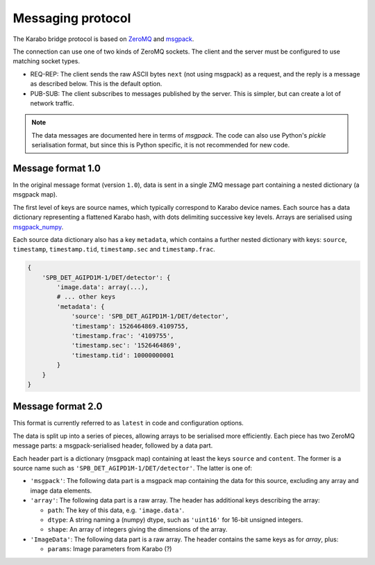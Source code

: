 Messaging protocol
==================

The Karabo bridge protocol is based on `ZeroMQ <http://zeromq.org/>`_ and
`msgpack <https://msgpack.org/>`_.

The connection can use one of two kinds of ZeroMQ sockets. The client and the
server must be configured to use matching socket types.

* REQ-REP: The client sends the raw ASCII bytes ``next`` (not using msgpack)
  as a request, and the reply is a message as described below. This is the
  default option.
* PUB-SUB: The client subscribes to messages published by the server.
  This is simpler, but can create a lot of network traffic.

.. note::

   The data messages are documented here in terms of *msgpack*.
   The code can also use Python's *pickle* serialisation format,
   but since this is Python specific, it is not recommended for new code.


Message format 1.0
------------------

In the original message format (version ``1.0``), data is sent in a single
ZMQ message part containing a nested dictionary (a msgpack map).

The first level of keys are source names, which typically correspond to Karabo
device names. Each source has a data dictionary representing a flattened Karabo
hash, with dots delimiting successive key levels.
Arrays are serialised using `msgpack_numpy <https://github.com/lebedov/msgpack-numpy>`_.

Each source data dictionary also has a key ``metadata``,
which contains a further nested dictionary with keys:
``source``, ``timestamp``, ``timestamp.tid``, ``timestamp.sec`` and ``timestamp.frac``.

.. code-block:: python

    {
        'SPB_DET_AGIPD1M-1/DET/detector': {
            'image.data': array(...),
            # ... other keys
            'metadata': {
                'source': 'SPB_DET_AGIPD1M-1/DET/detector',
                'timestamp': 1526464869.4109755,
                'timestamp.frac': '4109755',
                'timestamp.sec': '1526464869',
                'timestamp.tid': 10000000001
            }
        }
    }

Message format 2.0
------------------

This format is currently referred to as ``latest`` in code and configuration
options.

The data is split up into a series of pieces,
allowing arrays to be serialised more efficiently.
Each piece has two ZeroMQ message parts: a msgpack-serialised header,
followed by a data part.

Each header part is a dictionary (msgpack map) containing at least the keys
``source`` and ``content``. The former is a source name such as
``'SPB_DET_AGIPD1M-1/DET/detector'``. The latter is one of:

* ``'msgpack'``: The following data part is a msgpack map containing the data
  for this source, excluding any array and image data elements.
* ``'array'``: The following data part is a raw array. The header
  has additional keys describing the array:

  * ``path``: The key of this data, e.g. ``'image.data'``.
  * ``dtype``: A string naming a (numpy) dtype, such as ``'uint16'`` for
    16-bit unsigned integers.
  * ``shape``: An array of integers giving the dimensions of the array.

* ``'ImageData'``: The following data part is a raw array. The header contains
  the same keys as for *array*, plus:

  * ``params``: Image parameters from Karabo (?)
